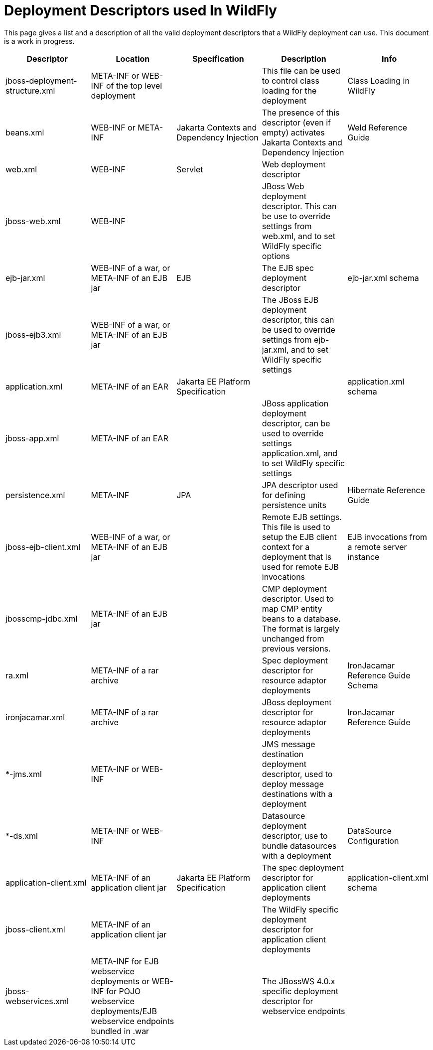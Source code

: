 [[Deployment_Descriptors_used_In_WildFly]]
= Deployment Descriptors used In WildFly

This page gives a list and a description of all the valid deployment
descriptors that a WildFly deployment can use. This document is a work
in progress.

[cols=",,,,",options="header"]
|=======================================================================
|Descriptor |Location |Specification |Description |Info

|jboss-deployment-structure.xml |META-INF or WEB-INF of the top level
deployment |  |This file can be used to control class loading for the
deployment |Class Loading in WildFly

|beans.xml |WEB-INF or META-INF |Jakarta Contexts and Dependency Injection |The presence of this descriptor
(even if empty) activates Jakarta Contexts and Dependency Injection |Weld Reference Guide

|web.xml |WEB-INF |Servlet |Web deployment descriptor | 

|jboss-web.xml |WEB-INF |  |JBoss Web deployment descriptor. This can be
use to override settings from web.xml, and to set WildFly specific
options | 

|ejb-jar.xml |WEB-INF of a war, or META-INF of an EJB jar |EJB |The EJB
spec deployment descriptor |ejb-jar.xml schema

|jboss-ejb3.xml |WEB-INF of a war, or META-INF of an EJB jar |  |The
JBoss EJB deployment descriptor, this can be used to override settings
from ejb-jar.xml, and to set WildFly specific settings | 

|application.xml |META-INF of an EAR |Jakarta EE Platform Specification | 
|application.xml schema

|jboss-app.xml |META-INF of an EAR |  |JBoss application deployment
descriptor, can be used to override settings application.xml, and to set
WildFly specific settings | 

|persistence.xml |META-INF |JPA |JPA descriptor used for defining
persistence units |Hibernate Reference Guide

|jboss-ejb-client.xml |WEB-INF of a war, or META-INF of an EJB jar | 
|Remote EJB settings. This file is used to setup the EJB client context
for a deployment that is used for remote EJB invocations |EJB
invocations from a remote server instance

|jbosscmp-jdbc.xml |META-INF of an EJB jar |  |CMP deployment
descriptor. Used to map CMP entity beans to a database. The format is
largely unchanged from previous versions. | 

|ra.xml |META-INF of a rar archive |  |Spec deployment descriptor for
resource adaptor deployments |IronJacamar Reference Guide Schema

|ironjacamar.xml |META-INF of a rar archive |  |JBoss deployment
descriptor for resource adaptor deployments |IronJacamar Reference Guide

|*-jms.xml |META-INF or WEB-INF |  |JMS message destination deployment
descriptor, used to deploy message destinations with a deployment | 

|*-ds.xml |META-INF or WEB-INF |  |Datasource deployment descriptor, use
to bundle datasources with a deployment |DataSource Configuration

|application-client.xml |META-INF of an application client jar |Jakarta EE
Platform Specification |The spec deployment descriptor for application
client deployments |application-client.xml schema

|jboss-client.xml |META-INF of an application client jar |  |The WildFly
specific deployment descriptor for application client deployments | 

|jboss-webservices.xml |META-INF for EJB webservice deployments or
WEB-INF for POJO webservice deployments/EJB webservice endpoints bundled
in .war |  |The JBossWS 4.0.x specific deployment descriptor for
webservice endpoints | 
|=======================================================================
